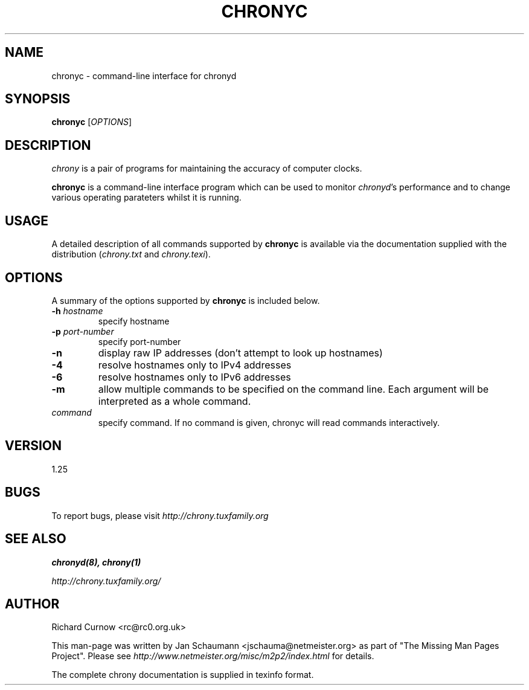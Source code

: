 .TH CHRONYC 1 "May 02, 2011" chrony "User's Manual"
.SH NAME
chronyc \- command-line interface for chronyd

.SH SYNOPSIS
.B chronyc
[\fIOPTIONS\fR]

.SH DESCRIPTION
\fIchrony\fR is a pair of programs for maintaining the accuracy of computer
clocks.

\fBchronyc\fR is a command-line interface program which can be used to
monitor \fIchronyd\fR's performance and to change various operating
parateters whilst it is running.

.SH USAGE
A detailed description of all commands supported by \fBchronyc\fR is available
via the documentation supplied with the distribution (\fIchrony.txt\fR and
\fIchrony.texi\fR).

.SH OPTIONS
A summary of the options supported by \fBchronyc\fR is included below.

.TP
\fB\-h\fR \fIhostname\fR
specify hostname
.TP
\fB\-p\fR \fIport-number\fR
specify port-number
.TP
\fB\-n\fR
display raw IP addresses (don't attempt to look up hostnames)
.TP
\fB\-4\fR
resolve hostnames only to IPv4 addresses
.TP
\fB\-6\fR
resolve hostnames only to IPv6 addresses
.TP
\fB\-m\fR
allow multiple commands to be specified on the command line.  Each argument
will be interpreted as a whole command.
.TP
\fIcommand\fR
specify command.  If no command is given, chronyc will read commands
interactively.


.SH VERSION
1.25

.SH BUGS
To report bugs, please visit \fIhttp://chrony.tuxfamily.org\fR

.SH "SEE ALSO"
.BR chronyd(8),
.BR chrony(1)

.I http://chrony.tuxfamily.org/

.SH AUTHOR
Richard Curnow <rc@rc0.org.uk>

This man-page was written by Jan Schaumann <jschauma@netmeister.org> as part of "The Missing
Man Pages Project".  Please see \fIhttp://www.netmeister.org/misc/m2p2/index.html\fR
for details.

The complete chrony documentation is supplied in texinfo format.

